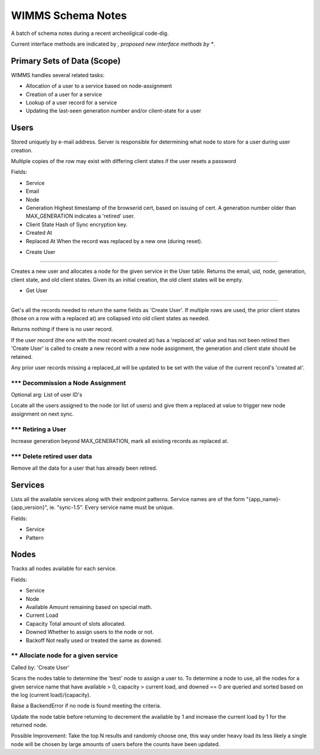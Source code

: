 ==================
WIMMS Schema Notes
==================

A batch of schema notes during a recent archeoligical code-dig.

Current interface methods are indicated by *, proposed new interface methods
by **.

Primary Sets of Data (Scope)
============================

WIMMS handles several related tasks:

- Allocation of a user to a service based on node-assignment
- Creation of a user for a service
- Lookup of a user record for a service
- Updating the last-seen generation number and/or client-state for a user

Users
=====

Stored uniquely by e-mail address. Server is responsible for determining what
node to store for a user during user creation.

Multiple copies of the row may exist with differing client states if the user
resets a password

Fields:

- Service
- Email
- Node
- Generation
  Highest timestamp of the browserid cert, based on issuing of cert.
  A generation number older than MAX_GENERATION indicates a 'retired' user.
- Client State
  Hash of Sync encryption key.
- Created At
- Replaced At
  When the record was replaced by a new one (during reset).

* Create User
-------------

Creates a new user and allocates a node for the given service in the User
table. Returns the email, uid, node, generation, client state, and old client
states. Given its an initial creation, the old client states will be empty.

* Get User
----------

Get's all the records needed to return the same fields as 'Create User'. If
multiple rows are used, the prior client states (those on a row with a
replaced at) are collapsed into old client states as needed.

Returns nothing if there is no user record.

If the user record (the one with the most recent created at) has a
'replaced at' value and has not been retired then 'Create User' is called to
create a new record with a new node assignment, the generation and client state
should be retained.

Any prior user records missing a replaced_at will be updated to be set with the
value of the current record's 'created at'.

*** Decommission a Node Assignment
----------------------------------

Optional arg: List of user ID's

Locate all the users assigned to the node (or list of users) and give them a
replaced at value to trigger new node assignment on next sync.

*** Retiring a User
-------------------

Increase generation beyond MAX_GENERATION, mark all existing records as replaced
at.

*** Delete retired user data
----------------------------

Remove all the data for a user that has already been retired.

Services
========

Lists all the available services along with their endpoint patterns. Service
names are of the form "{app_name}-{app_version}", ie. "sync-1.5". Every service
name must be unique.

Fields:

- Service
- Pattern

Nodes
=====

Tracks all nodes available for each service.

Fields:

- Service
- Node
- Available
  Amount remaining based on special math.
- Current Load
- Capacity
  Total amount of slots allocated.
- Downed
  Whether to assign users to the node or not.
- Backoff
  Not really used or treated the same as downed.

** Allociate node for a given service
-------------------------------------

Called by: 'Create User'

Scans the nodes table to determine the 'best' node to assign a user to.
To determine a node to use, all the nodes for a given service name that
have available > 0, capacity > current load, and downed == 0 are
queried and sorted based on the log (current load)/(capacity).

Raise a BackendError if no node is found meeting the criteria.

Update the node table before returning to decrement the available by 1
and increase the current load by 1 for the returned node.

Possible Improvement: Take the top N results and randomly choose one,
this way under heavy load its less likely a single node will be chosen
by large amounts of users before the counts have been updated.
